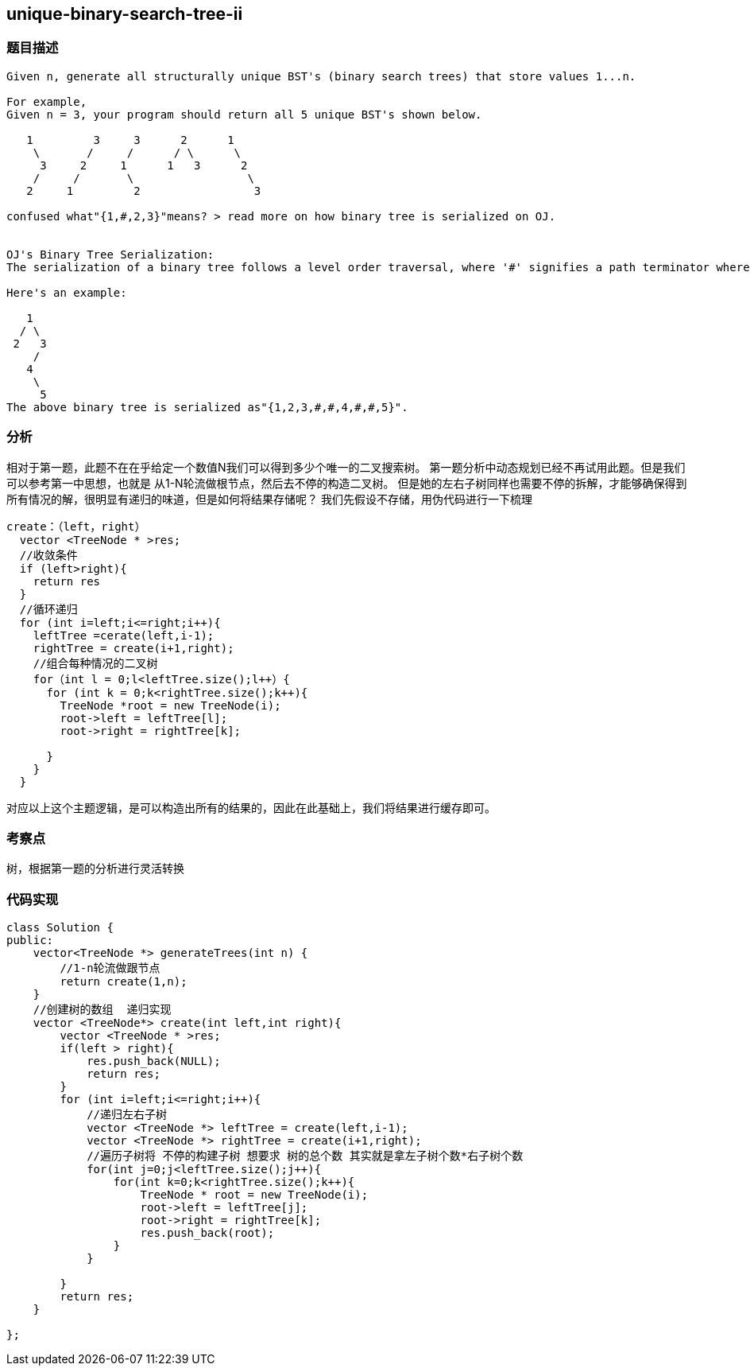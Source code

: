 == unique-binary-search-tree-ii

=== 题目描述
----
Given n, generate all structurally unique BST's (binary search trees) that store values 1...n.

For example,
Given n = 3, your program should return all 5 unique BST's shown below.

   1         3     3      2      1
    \       /     /      / \      \
     3     2     1      1   3      2
    /     /       \                 \
   2     1         2                 3

confused what"{1,#,2,3}"means? > read more on how binary tree is serialized on OJ.


OJ's Binary Tree Serialization:
The serialization of a binary tree follows a level order traversal, where '#' signifies a path terminator where no node exists below.

Here's an example:

   1
  / \
 2   3
    /
   4
    \
     5
The above binary tree is serialized as"{1,2,3,#,#,4,#,#,5}".

----

=== 分析
相对于第一题，此题不在在乎给定一个数值N我们可以得到多少个唯一的二叉搜索树。
第一题分析中动态规划已经不再试用此题。但是我们可以参考第一中思想，也就是 从1-N轮流做根节点，然后去不停的构造二叉树。
但是她的左右子树同样也需要不停的拆解，才能够确保得到所有情况的解，很明显有递归的味道，但是如何将结果存储呢？
我们先假设不存储，用伪代码进行一下梳理
----
create：（left，right）
  vector <TreeNode * >res;
  //收敛条件
  if (left>right){
    return res
  }
  //循环递归
  for (int i=left;i<=right;i++){
    leftTree =cerate(left,i-1);
    rightTree = create(i+1,right);
    //组合每种情况的二叉树
    for（int l = 0;l<leftTree.size();l++）{
      for (int k = 0;k<rightTree.size();k++){
        TreeNode *root = new TreeNode(i);
        root->left = leftTree[l];
        root->right = rightTree[k];

      }
    }
  }

----
对应以上这个主题逻辑，是可以构造出所有的结果的，因此在此基础上，我们将结果进行缓存即可。

=== 考察点
树，根据第一题的分析进行灵活转换

=== 代码实现
----
class Solution {
public:
    vector<TreeNode *> generateTrees(int n) {
        //1-n轮流做跟节点
        return create(1,n);
    }
    //创建树的数组  递归实现
    vector <TreeNode*> create(int left,int right){
        vector <TreeNode * >res;
        if(left > right){
            res.push_back(NULL);
            return res;
        }
        for (int i=left;i<=right;i++){
            //递归左右子树
            vector <TreeNode *> leftTree = create(left,i-1);
            vector <TreeNode *> rightTree = create(i+1,right);
            //遍历子树将 不停的构建子树 想要求 树的总个数 其实就是拿左子树个数*右子树个数
            for(int j=0;j<leftTree.size();j++){
                for(int k=0;k<rightTree.size();k++){
                    TreeNode * root = new TreeNode(i);
                    root->left = leftTree[j];
                    root->right = rightTree[k];
                    res.push_back(root);
                }
            }

        }
        return res;
    }

};
----
